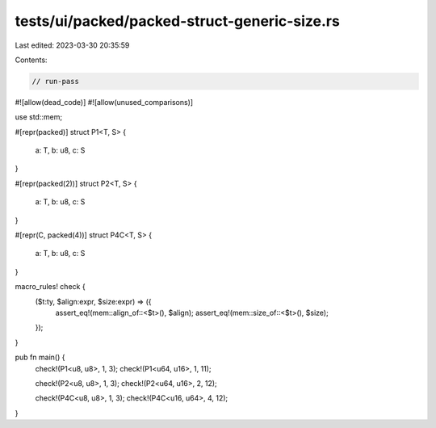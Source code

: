 tests/ui/packed/packed-struct-generic-size.rs
=============================================

Last edited: 2023-03-30 20:35:59

Contents:

.. code-block:: rs

    // run-pass
#![allow(dead_code)]
#![allow(unused_comparisons)]

use std::mem;

#[repr(packed)]
struct P1<T, S> {
    a: T,
    b: u8,
    c: S
}

#[repr(packed(2))]
struct P2<T, S> {
    a: T,
    b: u8,
    c: S
}

#[repr(C, packed(4))]
struct P4C<T, S> {
    a: T,
    b: u8,
    c: S
}

macro_rules! check {
    ($t:ty, $align:expr, $size:expr) => ({
        assert_eq!(mem::align_of::<$t>(), $align);
        assert_eq!(mem::size_of::<$t>(), $size);
    });
}

pub fn main() {
    check!(P1<u8, u8>, 1, 3);
    check!(P1<u64, u16>, 1, 11);

    check!(P2<u8, u8>, 1, 3);
    check!(P2<u64, u16>, 2, 12);

    check!(P4C<u8, u8>, 1, 3);
    check!(P4C<u16, u64>, 4, 12);
}


